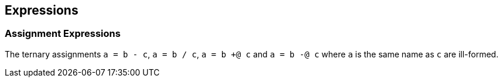 [[expressions]]
== Expressions

[[assignment-expressions]]
=== Assignment Expressions

The ternary assignments `a = b - c`, `a = b / c`, `a = b +@ c` and `a = b -@ c` where `a` is the same name as `c` are ill-formed.

